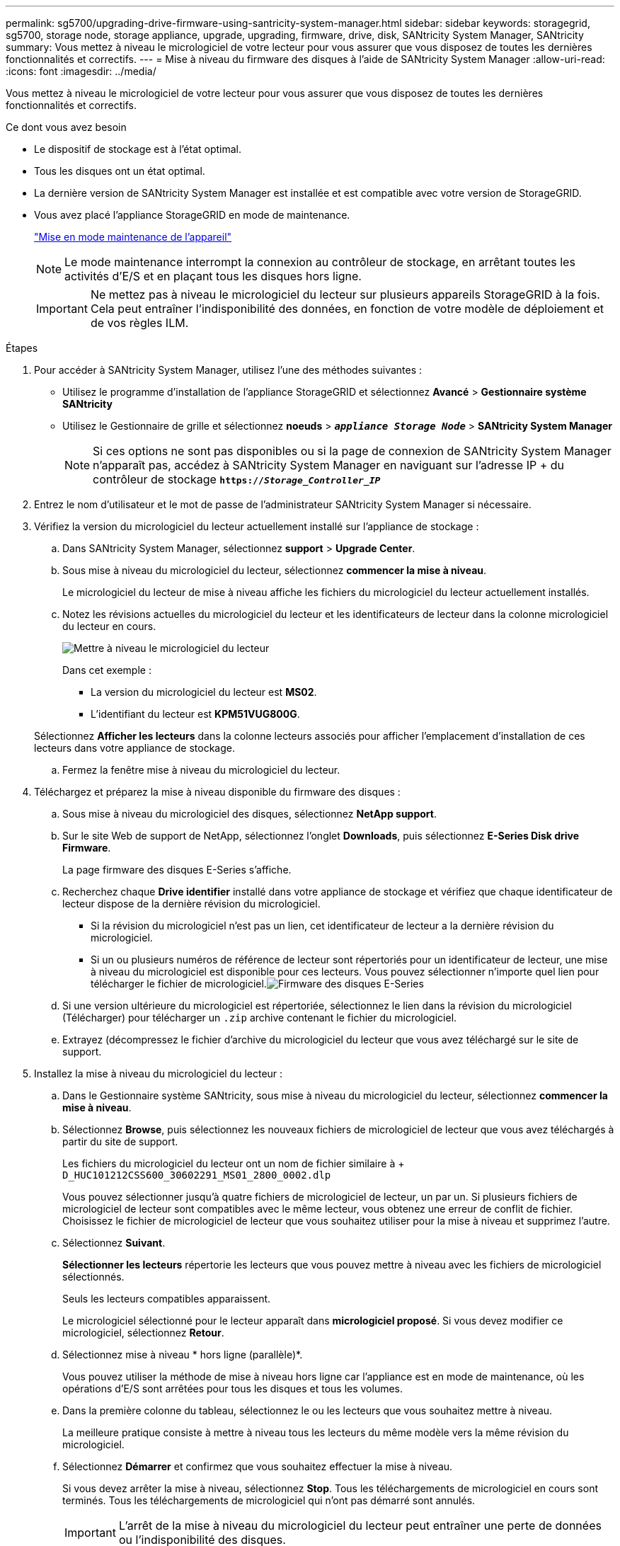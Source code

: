 ---
permalink: sg5700/upgrading-drive-firmware-using-santricity-system-manager.html 
sidebar: sidebar 
keywords: storagegrid, sg5700, storage node, storage appliance, upgrade, upgrading, firmware, drive, disk, SANtricity System Manager, SANtricity 
summary: Vous mettez à niveau le micrologiciel de votre lecteur pour vous assurer que vous disposez de toutes les dernières fonctionnalités et correctifs. 
---
= Mise à niveau du firmware des disques à l'aide de SANtricity System Manager
:allow-uri-read: 
:icons: font
:imagesdir: ../media/


[role="lead"]
Vous mettez à niveau le micrologiciel de votre lecteur pour vous assurer que vous disposez de toutes les dernières fonctionnalités et correctifs.

.Ce dont vous avez besoin
* Le dispositif de stockage est à l'état optimal.
* Tous les disques ont un état optimal.
* La dernière version de SANtricity System Manager est installée et est compatible avec votre version de StorageGRID.
* Vous avez placé l'appliance StorageGRID en mode de maintenance.
+
link:placing-appliance-into-maintenance-mode.html["Mise en mode maintenance de l'appareil"]

+

NOTE: Le mode maintenance interrompt la connexion au contrôleur de stockage, en arrêtant toutes les activités d'E/S et en plaçant tous les disques hors ligne.

+

IMPORTANT: Ne mettez pas à niveau le micrologiciel du lecteur sur plusieurs appareils StorageGRID à la fois. Cela peut entraîner l'indisponibilité des données, en fonction de votre modèle de déploiement et de vos règles ILM.



.Étapes
. Pour accéder à SANtricity System Manager, utilisez l'une des méthodes suivantes :
+
** Utilisez le programme d'installation de l'appliance StorageGRID et sélectionnez *Avancé* > *Gestionnaire système SANtricity*
** Utilisez le Gestionnaire de grille et sélectionnez *noeuds* > `*_appliance Storage Node_*` > *SANtricity System Manager*
+

NOTE: Si ces options ne sont pas disponibles ou si la page de connexion de SANtricity System Manager n'apparaît pas, accédez à SANtricity System Manager en naviguant sur l'adresse IP + du contrôleur de stockage
`*https://_Storage_Controller_IP_*`



. Entrez le nom d'utilisateur et le mot de passe de l'administrateur SANtricity System Manager si nécessaire.
. Vérifiez la version du micrologiciel du lecteur actuellement installé sur l'appliance de stockage :
+
.. Dans SANtricity System Manager, sélectionnez *support* > *Upgrade Center*.
.. Sous mise à niveau du micrologiciel du lecteur, sélectionnez *commencer la mise à niveau*.
+
Le micrologiciel du lecteur de mise à niveau affiche les fichiers du micrologiciel du lecteur actuellement installés.

.. Notez les révisions actuelles du micrologiciel du lecteur et les identificateurs de lecteur dans la colonne micrologiciel du lecteur en cours.
+
image::../media/storagegrid_update_drive_firmware.png[Mettre à niveau le micrologiciel du lecteur]

+
Dans cet exemple :

+
*** La version du micrologiciel du lecteur est *MS02*.
*** L'identifiant du lecteur est *KPM51VUG800G*.


+
Sélectionnez *Afficher les lecteurs* dans la colonne lecteurs associés pour afficher l'emplacement d'installation de ces lecteurs dans votre appliance de stockage.

.. Fermez la fenêtre mise à niveau du micrologiciel du lecteur.


. Téléchargez et préparez la mise à niveau disponible du firmware des disques :
+
.. Sous mise à niveau du micrologiciel des disques, sélectionnez *NetApp support*.
.. Sur le site Web de support de NetApp, sélectionnez l'onglet *Downloads*, puis sélectionnez *E-Series Disk drive Firmware*.
+
La page firmware des disques E-Series s'affiche.

.. Recherchez chaque *Drive identifier* installé dans votre appliance de stockage et vérifiez que chaque identificateur de lecteur dispose de la dernière révision du micrologiciel.
+
*** Si la révision du micrologiciel n'est pas un lien, cet identificateur de lecteur a la dernière révision du micrologiciel.
*** Si un ou plusieurs numéros de référence de lecteur sont répertoriés pour un identificateur de lecteur, une mise à niveau du micrologiciel est disponible pour ces lecteurs. Vous pouvez sélectionner n'importe quel lien pour télécharger le fichier de micrologiciel.image:../media/storagegrid_drive_firmware_download.png["Firmware des disques E-Series"]


.. Si une version ultérieure du micrologiciel est répertoriée, sélectionnez le lien dans la révision du micrologiciel (Télécharger) pour télécharger un `.zip` archive contenant le fichier du micrologiciel.
.. Extrayez (décompressez le fichier d'archive du micrologiciel du lecteur que vous avez téléchargé sur le site de support.


. Installez la mise à niveau du micrologiciel du lecteur :
+
.. Dans le Gestionnaire système SANtricity, sous mise à niveau du micrologiciel du lecteur, sélectionnez *commencer la mise à niveau*.
.. Sélectionnez *Browse*, puis sélectionnez les nouveaux fichiers de micrologiciel de lecteur que vous avez téléchargés à partir du site de support.
+
Les fichiers du micrologiciel du lecteur ont un nom de fichier similaire à + `D_HUC101212CSS600_30602291_MS01_2800_0002.dlp`

+
Vous pouvez sélectionner jusqu'à quatre fichiers de micrologiciel de lecteur, un par un. Si plusieurs fichiers de micrologiciel de lecteur sont compatibles avec le même lecteur, vous obtenez une erreur de conflit de fichier. Choisissez le fichier de micrologiciel de lecteur que vous souhaitez utiliser pour la mise à niveau et supprimez l'autre.

.. Sélectionnez *Suivant*.
+
*Sélectionner les lecteurs* répertorie les lecteurs que vous pouvez mettre à niveau avec les fichiers de micrologiciel sélectionnés.

+
Seuls les lecteurs compatibles apparaissent.

+
Le micrologiciel sélectionné pour le lecteur apparaît dans *micrologiciel proposé*. Si vous devez modifier ce micrologiciel, sélectionnez *Retour*.

.. Sélectionnez mise à niveau * hors ligne (parallèle)*.
+
Vous pouvez utiliser la méthode de mise à niveau hors ligne car l'appliance est en mode de maintenance, où les opérations d'E/S sont arrêtées pour tous les disques et tous les volumes.

.. Dans la première colonne du tableau, sélectionnez le ou les lecteurs que vous souhaitez mettre à niveau.
+
La meilleure pratique consiste à mettre à niveau tous les lecteurs du même modèle vers la même révision du micrologiciel.

.. Sélectionnez *Démarrer* et confirmez que vous souhaitez effectuer la mise à niveau.
+
Si vous devez arrêter la mise à niveau, sélectionnez *Stop*. Tous les téléchargements de micrologiciel en cours sont terminés. Tous les téléchargements de micrologiciel qui n'ont pas démarré sont annulés.

+

IMPORTANT: L'arrêt de la mise à niveau du micrologiciel du lecteur peut entraîner une perte de données ou l'indisponibilité des disques.

.. (Facultatif) pour afficher la liste des mises à niveau, sélectionnez *Enregistrer le journal*.
+
Le fichier journal est enregistré dans le dossier des téléchargements de votre navigateur portant le nom `latest-upgrade-log-timestamp.txt`.

+
Si l'une des erreurs suivantes se produit pendant la procédure de mise à niveau, effectuez l'action recommandée appropriée.

+
*** *Disques affectés en échec*
+
L'une des raisons de la défaillance est que le lecteur ne possède pas la signature appropriée. Assurez-vous que le disque concerné est un disque autorisé. Contactez le support technique pour plus d'informations.

+
Lorsque vous remplacez un lecteur, assurez-vous que sa capacité est supérieure ou égale à celle du lecteur défectueux que vous remplacez.

+
Vous pouvez remplacer le disque défectueux alors que la matrice de stockage reçoit des E/S.

*** *Vérifier la matrice de stockage*
+
**** Assurez-vous qu'une adresse IP a été attribuée à chaque contrôleur.
**** Assurez-vous que tous les câbles connectés au contrôleur ne sont pas endommagés.
**** Assurez-vous que tous les câbles sont bien connectés.


*** *Disques de secours intégrés*
+
Ce problème d'erreur doit être corrigé avant de pouvoir mettre à niveau le micrologiciel.

*** *Groupes de volumes incomplets*
+
Si un ou plusieurs groupes de volumes ou pools de disques sont incomplets, vous devez corriger cette condition d'erreur avant de pouvoir mettre à niveau le micrologiciel.

*** *Opérations exclusives (autres que l'analyse des supports/parité en arrière-plan) actuellement en cours d'exécution sur n'importe quel groupe de volumes*
+
Si une ou plusieurs opérations exclusives sont en cours, les opérations doivent être effectuées avant la mise à niveau du micrologiciel. Utilisez System Manager pour surveiller la progression des opérations.

*** *Volumes manquants*
+
Vous devez corriger la condition de volume manquant avant de pouvoir mettre à niveau le micrologiciel.

*** *L'un ou l'autre des contrôleurs dans un état autre que optimal*
+
L'un des contrôleurs de la baie de stockage doit faire attention. Ce problème doit être résolu avant la mise à niveau du firmware.

*** *Discordance des informations de partition de stockage entre les graphiques d'objet du contrôleur*
+
Une erreur s'est produite lors de la validation des données sur les contrôleurs. Contactez le support technique pour résoudre ce problème.

*** *Échec de la vérification du contrôleur de base de données SPM*
+
Une erreur de mappage de la base de données de mappage des partitions de stockage s'est produite sur un contrôleur. Contactez le support technique pour résoudre ce problème.

*** *Validation de la base de données de configuration (si prise en charge par la version du contrôleur de la matrice de stockage)*
+
Une erreur de base de données de configuration s'est produite sur un contrôleur. Contactez le support technique pour résoudre ce problème.

*** *Vérifications liées au MEL*
+
Contactez le support technique pour résoudre ce problème.

*** *Plus de 10 événements MEL informationnels ou critiques de la DDE ont été rapportés au cours des 7 derniers jours*
+
Contactez le support technique pour résoudre ce problème.

*** *Plus de 2 pages 2C des événements MEL critiques ont été rapportés au cours des 7 derniers jours*
+
Contactez le support technique pour résoudre ce problème.

*** *Plus de 2 événements MEL critiques de canal d'entraînement dégradés ont été signalés au cours des 7 derniers jours*
+
Contactez le support technique pour résoudre ce problème.

*** *Plus de 4 entrées MEL critiques au cours des 7 derniers jours*
+
Contactez le support technique pour résoudre ce problème.





. Une fois la mise à niveau terminée, redémarrez l'appliance. Dans le programme d'installation de l'appliance StorageGRID, sélectionnez *Avancé* > *redémarrer le contrôleur*, puis sélectionnez l'une des options suivantes :
+
** Sélectionnez *Reboot dans StorageGRID* pour redémarrer le contrôleur avec le noeud qui rejoint la grille. Sélectionnez cette option si vous avez terminé de travailler en mode maintenance et que vous êtes prêt à rétablir le fonctionnement normal du nœud.
** Sélectionnez *redémarrer en mode maintenance* pour redémarrer le contrôleur avec le nœud restant en mode de maintenance. Sélectionnez cette option si des opérations de maintenance supplémentaires doivent être effectuées sur le nœud avant de rejoindre la grille.image:../media/reboot_controller_from_maintenance_mode.png["Redémarrez le contrôleur en mode de maintenance"]
+
L'appliance peut redémarrer et rejoindre la grille en 20 minutes. Pour confirmer que le redémarrage est terminé et que le nœud a rejoint la grille, retournez à la grille Manager. L'onglet *noeuds* doit afficher un état normal image:../media/icon_alert_green_checkmark.png["icône d'alerte verte coche"] pour le nœud d'appliance, indiquant qu'aucune alerte n'est active et que le nœud est connecté à la grille.

+
image::../media/node_rejoin_grid_confirmation.png[Le nœud d'appliance a rejoint la grille]





.Informations associées
link:upgrading-santricity-os-on-storage-controller.html["Mise à niveau du système d'exploitation SANtricity sur le contrôleur de stockage"]
